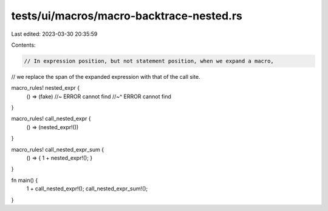 tests/ui/macros/macro-backtrace-nested.rs
=========================================

Last edited: 2023-03-30 20:35:59

Contents:

.. code-block:: rs

    // In expression position, but not statement position, when we expand a macro,
// we replace the span of the expanded expression with that of the call site.

macro_rules! nested_expr {
    () => (fake) //~ ERROR cannot find
    //~^ ERROR cannot find
}

macro_rules! call_nested_expr {
    () => (nested_expr!())
}

macro_rules! call_nested_expr_sum {
    () => { 1 + nested_expr!(); }
}

fn main() {
    1 + call_nested_expr!();
    call_nested_expr_sum!();
}


